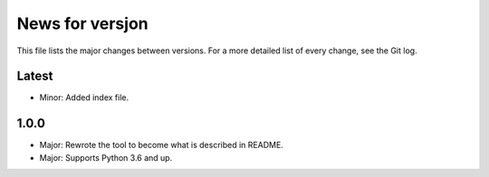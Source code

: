 News for versjon
================

This file lists the major changes between versions. For a more detailed list of
every change, see the Git log.

Latest
------
* Minor: Added index file.

1.0.0
-----
* Major: Rewrote the tool to become what is described in README.
* Major: Supports Python 3.6 and up.
